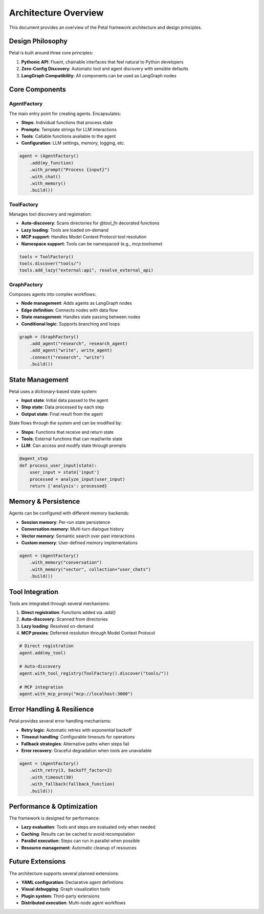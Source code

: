 Architecture Overview
=====================

This document provides an overview of the Petal framework architecture and design principles.

Design Philosophy
-----------------

Petal is built around three core principles:

1. **Pythonic API**: Fluent, chainable interfaces that feel natural to Python developers
2. **Zero-Config Discovery**: Automatic tool and agent discovery with sensible defaults
3. **LangGraph Compatibility**: All components can be used as LangGraph nodes

Core Components
---------------

AgentFactory
~~~~~~~~~~~~

The main entry point for creating agents. Encapsulates:

- **Steps**: Individual functions that process state
- **Prompts**: Template strings for LLM interactions
- **Tools**: Callable functions available to the agent
- **Configuration**: LLM settings, memory, logging, etc.

.. code-block:: python

   agent = (AgentFactory()
       .add(my_function)
       .with_prompt("Process {input}")
       .with_chat()
       .with_memory()
       .build())

ToolFactory
~~~~~~~~~~~

Manages tool discovery and registration:

- **Auto-discovery**: Scans directories for `@tool_fn` decorated functions
- **Lazy loading**: Tools are loaded on-demand
- **MCP support**: Handles Model Context Protocol tool resolution
- **Namespace support**: Tools can be namespaced (e.g., `mcp:toolname`)

.. code-block:: python

   tools = ToolFactory()
   tools.discover("tools/")
   tools.add_lazy("external:api", resolve_external_api)

GraphFactory
~~~~~~~~~~~~

Composes agents into complex workflows:

- **Node management**: Adds agents as LangGraph nodes
- **Edge definition**: Connects nodes with data flow
- **State management**: Handles state passing between nodes
- **Conditional logic**: Supports branching and loops

.. code-block:: python

   graph = (GraphFactory()
       .add_agent("research", research_agent)
       .add_agent("write", write_agent)
       .connect("research", "write")
       .build())

State Management
----------------

Petal uses a dictionary-based state system:

- **Input state**: Initial data passed to the agent
- **Step state**: Data processed by each step
- **Output state**: Final result from the agent

State flows through the system and can be modified by:

- **Steps**: Functions that receive and return state
- **Tools**: External functions that can read/write state
- **LLM**: Can access and modify state through prompts

.. code-block:: python

   @agent_step
   def process_user_input(state):
       user_input = state['input']
       processed = analyze_input(user_input)
       return {'analysis': processed}

Memory & Persistence
--------------------

Agents can be configured with different memory backends:

- **Session memory**: Per-run state persistence
- **Conversation memory**: Multi-turn dialogue history
- **Vector memory**: Semantic search over past interactions
- **Custom memory**: User-defined memory implementations

.. code-block:: python

   agent = (AgentFactory()
       .with_memory("conversation")
       .with_memory("vector", collection="user_chats")
       .build())

Tool Integration
----------------

Tools are integrated through several mechanisms:

1. **Direct registration**: Functions added via `.add()`
2. **Auto-discovery**: Scanned from directories
3. **Lazy loading**: Resolved on-demand
4. **MCP proxies**: Deferred resolution through Model Context Protocol

.. code-block:: python

   # Direct registration
   agent.add(my_tool)

   # Auto-discovery
   agent.with_tool_registry(ToolFactory().discover("tools/"))

   # MCP integration
   agent.with_mcp_proxy("mcp://localhost:3000")

Error Handling & Resilience
---------------------------

Petal provides several error handling mechanisms:

- **Retry logic**: Automatic retries with exponential backoff
- **Timeout handling**: Configurable timeouts for operations
- **Fallback strategies**: Alternative paths when steps fail
- **Error recovery**: Graceful degradation when tools are unavailable

.. code-block:: python

   agent = (AgentFactory()
       .with_retry(3, backoff_factor=2)
       .with_timeout(30)
       .with_fallback(fallback_function)
       .build())

Performance & Optimization
--------------------------

The framework is designed for performance:

- **Lazy evaluation**: Tools and steps are evaluated only when needed
- **Caching**: Results can be cached to avoid recomputation
- **Parallel execution**: Steps can run in parallel when possible
- **Resource management**: Automatic cleanup of resources

Future Extensions
-----------------

The architecture supports several planned extensions:

- **YAML configuration**: Declarative agent definitions
- **Visual debugging**: Graph visualization tools
- **Plugin system**: Third-party extensions
- **Distributed execution**: Multi-node agent workflows
